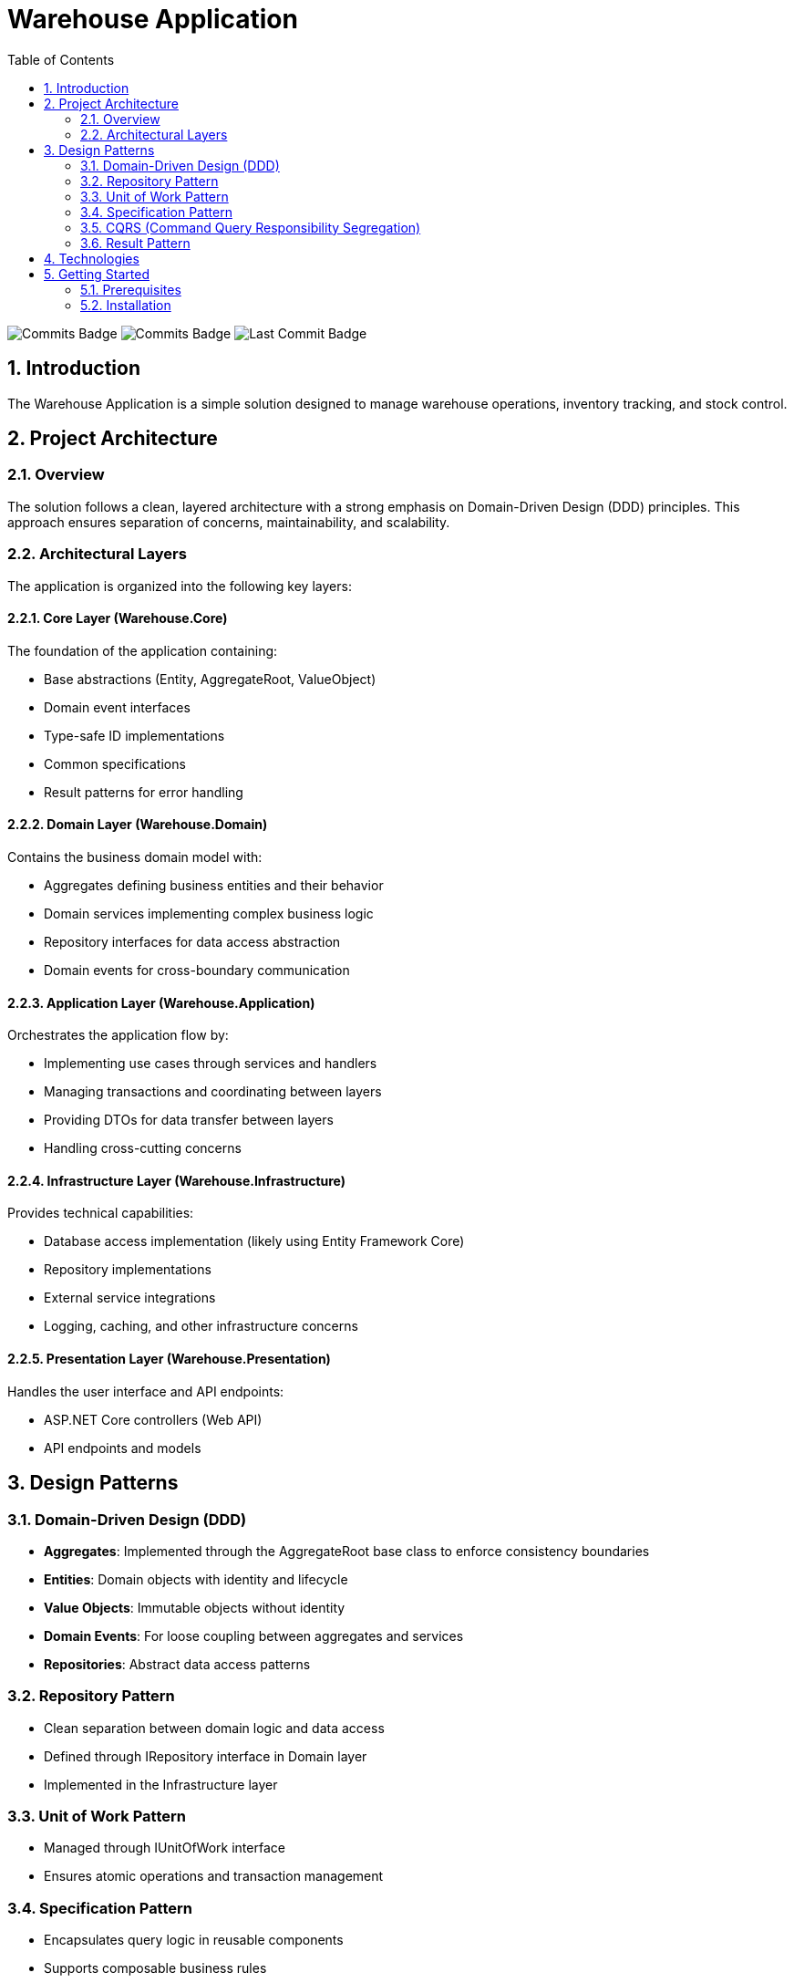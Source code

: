 = Warehouse Application
:toc:
:toc-title: Table of Contents
:sectnums:
:imagesdir: docs/images

image:https://img.shields.io/github/commit-activity/t/dmuka/warehouse[GitHub commits, alt="Commits Badge"]
image:https://img.shields.io/github/commit-activity/m/dmuka/warehouse[GitHub commits, alt="Commits Badge"]
image:https://img.shields.io/github/last-commit/dmuka/warehouse[GitHub last commit, alt="Last Commit Badge"]

== Introduction

The Warehouse Application is a simple solution designed to manage warehouse operations, inventory tracking, and stock control.

== Project Architecture

=== Overview

The solution follows a clean, layered architecture with a strong emphasis on Domain-Driven Design (DDD) principles. This approach ensures separation of concerns, maintainability, and scalability.

=== Architectural Layers

The application is organized into the following key layers:

==== Core Layer (Warehouse.Core)

The foundation of the application containing:

* Base abstractions (Entity, AggregateRoot, ValueObject)
* Domain event interfaces
* Type-safe ID implementations
* Common specifications
* Result patterns for error handling

==== Domain Layer (Warehouse.Domain)

Contains the business domain model with:

* Aggregates defining business entities and their behavior
* Domain services implementing complex business logic
* Repository interfaces for data access abstraction
* Domain events for cross-boundary communication

==== Application Layer (Warehouse.Application)

Orchestrates the application flow by:

* Implementing use cases through services and handlers
* Managing transactions and coordinating between layers
* Providing DTOs for data transfer between layers
* Handling cross-cutting concerns

==== Infrastructure Layer (Warehouse.Infrastructure)

Provides technical capabilities:

* Database access implementation (likely using Entity Framework Core)
* Repository implementations
* External service integrations
* Logging, caching, and other infrastructure concerns

==== Presentation Layer (Warehouse.Presentation)

Handles the user interface and API endpoints:

* ASP.NET Core controllers (Web API)
* API endpoints and models

== Design Patterns

=== Domain-Driven Design (DDD)

* *Aggregates*: Implemented through the AggregateRoot base class to enforce consistency boundaries
* *Entities*: Domain objects with identity and lifecycle
* *Value Objects*: Immutable objects without identity
* *Domain Events*: For loose coupling between aggregates and services
* *Repositories*: Abstract data access patterns

=== Repository Pattern

* Clean separation between domain logic and data access
* Defined through IRepository interface in Domain layer
* Implemented in the Infrastructure layer

=== Unit of Work Pattern

* Managed through IUnitOfWork interface
* Ensures atomic operations and transaction management

=== Specification Pattern

* Encapsulates query logic in reusable components
* Supports composable business rules

=== CQRS (Command Query Responsibility Segregation)

* Separation of read and write operations
* Commands for state changes
* Queries for data retrieval

=== Result Pattern

* Explicit success/failure return types
* Structured error handling without exceptions

== Technologies

* *.NET 9.0*: Latest .NET platform
* *ASP.NET Core*: Web framework
* *Entity Framework Core*: (likely) ORM for data access
* *C# 13.0*: Programming language with latest features

== Getting Started

=== Prerequisites

* .NET 9.0 SDK
* SQL Server (or your configured database)
* Visual Studio 2022/Rider 2025 or newer

=== Installation

1. Clone the repository:
+
[source,bash]
----
git clone https://github.com/dmuka/warehouse.git
cd warehouse
----

2. Restore dependencies:
+
[source,bash]
----
dotnet restore
----

3. Configure the database connection in `appsettings.json`

4. Apply database migrations:
+
[source,bash]
----
dotnet ef database update
----

5. Run the application:
+
[source,bash]
----
dotnet run --project src/Warehouse.Presentation
----